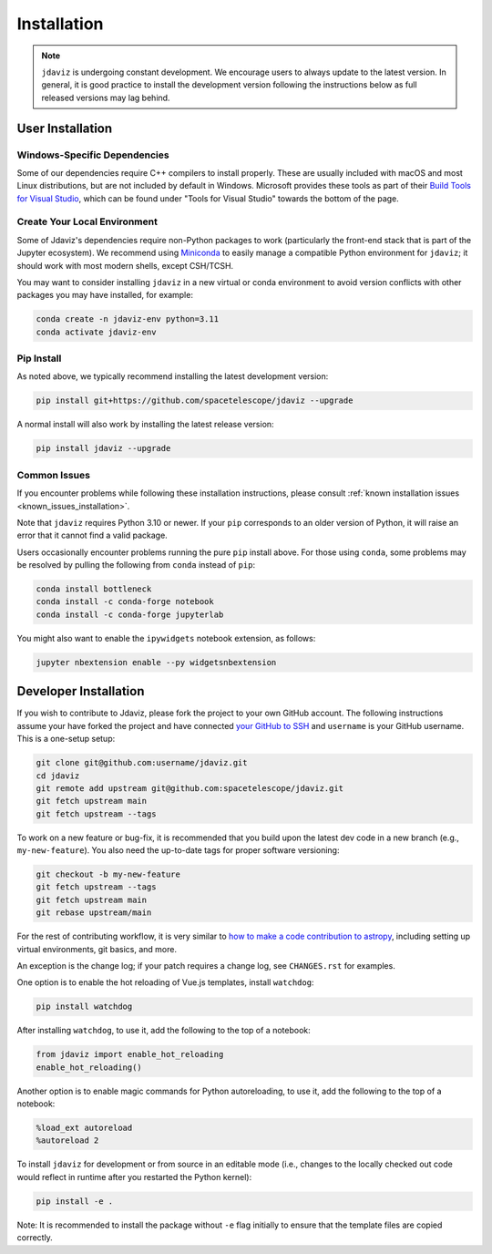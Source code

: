 
.. _install:

Installation
============

.. note::

    ``jdaviz`` is undergoing constant development. We encourage users to always update
    to the latest version. In general, it is good practice to install the development
    version following the instructions below as full released versions may lag behind.

User Installation
-----------------

Windows-Specific Dependencies
^^^^^^^^^^^^^^^^^^^^^^^^^^^^^
Some of our dependencies require C++ compilers to install properly. These are usually
included with macOS and most Linux distributions, but are not included by default in
Windows. Microsoft provides these tools as part of their
`Build Tools for Visual Studio <https://visualstudio.microsoft.com/downloads>`_,
which can be found under "Tools for Visual Studio" towards the bottom of the page.

Create Your Local Environment
^^^^^^^^^^^^^^^^^^^^^^^^^^^^^

Some of Jdaviz's dependencies require non-Python packages to work
(particularly the front-end stack that is part of the Jupyter ecosystem).
We recommend using `Miniconda <https://docs.conda.io/en/latest/miniconda.html>`_
to easily manage a compatible Python environment for ``jdaviz``; it should work
with most modern shells, except CSH/TCSH.

You may want to consider installing ``jdaviz`` in a new virtual or conda environment
to avoid version conflicts with other packages you may have installed, for example:

.. code-block:: bash

    conda create -n jdaviz-env python=3.11
    conda activate jdaviz-env

Pip Install
^^^^^^^^^^^

As noted above, we typically recommend installing the latest development version:

.. code-block:: bash

    pip install git+https://github.com/spacetelescope/jdaviz --upgrade

A normal install will also work by installing the latest release version:

.. code-block:: bash

    pip install jdaviz --upgrade

Common Issues
^^^^^^^^^^^^^

If you encounter problems while following these installation instructions,
please consult :ref:`known installation issues <known_issues_installation>`.

Note that ``jdaviz`` requires Python 3.10 or newer. If your ``pip`` corresponds to an older version of
Python, it will raise an error that it cannot find a valid package.

Users occasionally encounter problems running the pure ``pip`` install above. For those
using ``conda``, some problems may be resolved by pulling the following from ``conda``
instead of ``pip``:

.. code-block:: bash

    conda install bottleneck
    conda install -c conda-forge notebook
    conda install -c conda-forge jupyterlab

You might also want to enable the ``ipywidgets`` notebook extension, as follows:

.. code-block:: bash

    jupyter nbextension enable --py widgetsnbextension

Developer Installation
----------------------

If you wish to contribute to Jdaviz, please fork the project to your
own GitHub account. The following instructions assume your have forked
the project and have connected
`your GitHub to SSH <https://docs.github.com/en/authentication/connecting-to-github-with-ssh>`_
and ``username`` is your GitHub username. This is a one-setup setup:

.. code-block:: bash

    git clone git@github.com:username/jdaviz.git
    cd jdaviz
    git remote add upstream git@github.com:spacetelescope/jdaviz.git
    git fetch upstream main
    git fetch upstream --tags

To work on a new feature or bug-fix, it is recommended that you build upon
the latest dev code in a new branch (e.g., ``my-new-feature``).
You also need the up-to-date tags for proper software versioning:

.. code-block:: bash

    git checkout -b my-new-feature
    git fetch upstream --tags
    git fetch upstream main
    git rebase upstream/main

For the rest of contributing workflow, it is very similar to
`how to make a code contribution to astropy <https://docs.astropy.org/en/latest/development/quickstart.html>`_,
including setting up virtual environments, git basics, and more.

An exception is the change log; if your patch requires a change log, see ``CHANGES.rst`` for examples.

One option is to enable the hot reloading of Vue.js templates, install
``watchdog``:

.. code-block:: bash

    pip install watchdog

After installing ``watchdog``, to use it, add the following to the top
of a notebook:

.. code-block:: python

    from jdaviz import enable_hot_reloading
    enable_hot_reloading()

Another option is to enable magic commands for Python autoreloading, to use it,
add the following to the top of a notebook:

.. code-block:: python

    %load_ext autoreload
    %autoreload 2


To install ``jdaviz`` for development or from source in an editable mode
(i.e., changes to the locally checked out code would reflect in runtime
after you restarted the Python kernel):

.. code-block:: bash

    pip install -e .

Note: It is recommended to install the package without ``-e`` flag initially
to ensure that the template files are copied correctly.
